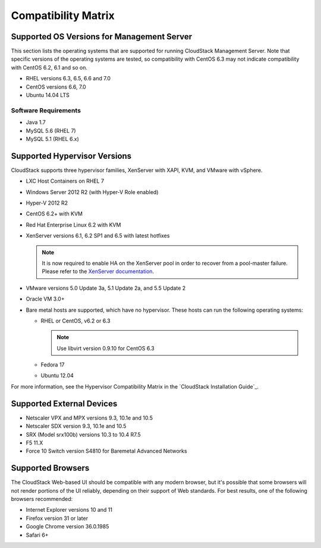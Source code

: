 .. Licensed to the Apache Software Foundation (ASF) under one
   or more contributor license agreements.  See the NOTICE file
   distributed with this work for additional information#
   regarding copyright ownership.  The ASF licenses this file
   to you under the Apache License, Version 2.0 (the
   "License"); you may not use this file except in compliance
   with the License.  You may obtain a copy of the License at
   http://www.apache.org/licenses/LICENSE-2.0
   Unless required by applicable law or agreed to in writing,
   software distributed under the License is distributed on an
   "AS IS" BASIS, WITHOUT WARRANTIES OR CONDITIONS OF ANY
   KIND, either express or implied.  See the License for the
   specific language governing permissions and limitations
   under the License.
   
Compatibility Matrix
====================

Supported OS Versions for Management Server
-------------------------------------------

This section lists the operating systems that are supported for running
CloudStack Management Server. Note that specific versions of the
operating systems are tested, so compatibility with CentOS 6.3 may not
indicate compatibility with CentOS 6.2, 6.1 and so on.

-  RHEL versions 6.3, 6.5, 6.6 and 7.0
-  CentOS versions 6.6, 7.0
-  Ubuntu 14.04 LTS

Software Requirements
~~~~~~~~~~~~~~~~~~~~~

-  Java 1.7
-  MySQL 5.6 (RHEL 7)
-  MySQL 5.1 (RHEL 6.x)

Supported Hypervisor Versions
-----------------------------

CloudStack supports three hypervisor families, XenServer with XAPI, KVM,
and VMware with vSphere.

-  LXC Host Containers on RHEL 7
-  Windows Server 2012 R2 (with Hyper-V Role enabled)
-  Hyper-V 2012 R2
-  CentOS 6.2+ with KVM
-  Red Hat Enterprise Linux 6.2 with KVM
-  XenServer versions 6.1, 6.2 SP1 and 6.5 with latest hotfixes

   .. note:: It is now required to enable HA on the XenServer pool in order to recover from a pool-master failure. Please refer to the `XenServer documentation <http://docs.vmd.citrix.com/XenServer/6.5.0/1.0/en_gb/>`_.

-  VMware versions 5.0 Update 3a, 5.1 Update 2a, and 5.5 Update 2
-  Oracle VM 3.0+
-  Bare metal hosts are supported, which have no hypervisor. These hosts
   can run the following operating systems:

   -  RHEL or CentOS, v6.2 or 6.3

      .. note:: Use libvirt version 0.9.10 for CentOS 6.3

   -  Fedora 17
   -  Ubuntu 12.04

For more information, see the Hypervisor Compatibility Matrix in the
`CloudStack Installation Guide`_.


Supported External Devices
--------------------------

-  Netscaler VPX and MPX versions 9.3, 10.1e and 10.5
-  Netscaler SDX version 9.3, 10.1e and 10.5
-  SRX (Model srx100b) versions 10.3 to 10.4 R7.5
-  F5 11.X
-  Force 10 Switch version S4810 for Baremetal Advanced Networks


Supported Browsers
------------------

The CloudStack Web-based UI should be compatible with any modern
browser, but it's possible that some browsers will not render portions
of the UI reliably, depending on their support of Web standards. For
best results, one of the following browsers recommended:

-  Internet Explorer versions 10 and 11

-  Firefox version 31 or later

-  Google Chrome version 36.0.1985

-  Safari 6+
